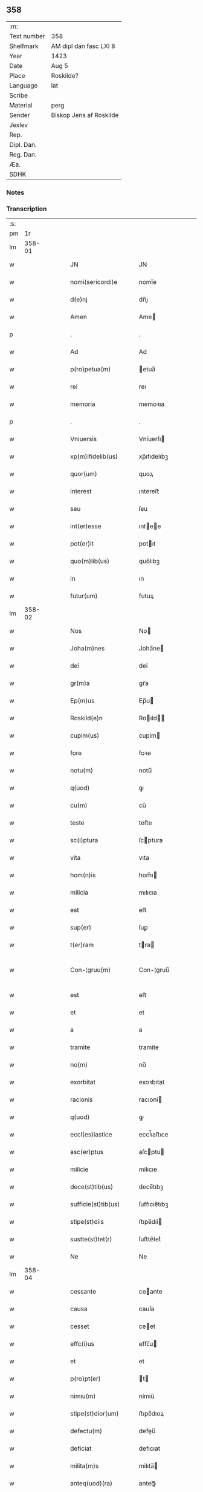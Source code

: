 ** 358
| :m:         |                         |
| Text number | 358                     |
| Shelfmark   | AM dipl dan fasc LXI 8  |
| Year        | 1423                    |
| Date        | Aug 5                   |
| Place       | Roskilde?               |
| Language    | lat                     |
| Scribe      |                         |
| Material    | perg                    |
| Sender      | Biskop Jens af Roskilde |
| Jexlev      |                         |
| Rep.        |                         |
| Dipl. Dan.  |                         |
| Reg. Dan.   |                         |
| Æa.         |                         |
| SDHK        |                         |

*** Notes


*** Transcription
| :s: |        |   |   |   |   |                       |                |   |   |   |   |     |   |   |   |               |
| pm  |     1r |   |   |   |   |                       |                |   |   |   |   |     |   |   |   |               |
| lm  | 358-01 |   |   |   |   |                       |                |   |   |   |   |     |   |   |   |               |
| w   |        |   |   |   |   | JN                    | JN             |   |   |   |   | lat |   |   |   |        358-01 |
| w   |        |   |   |   |   | nomi(sericordi)e      | nomi̅e          |   |   |   |   | lat |   |   |   |        358-01 |
| w   |        |   |   |   |   | d(e)nj                | dn̅ȷ            |   |   |   |   | lat |   |   |   |        358-01 |
| w   |        |   |   |   |   | Amen                  | Ame           |   |   |   |   | lat |   |   |   |        358-01 |
| p   |        |   |   |   |   | .                     | .              |   |   |   |   | lat |   |   |   |        358-01 |
| w   |        |   |   |   |   | Ad                    | Ad             |   |   |   |   | lat |   |   |   |        358-01 |
| w   |        |   |   |   |   | p(ro)petua(m)         | etua̅          |   |   |   |   | lat |   |   |   |        358-01 |
| w   |        |   |   |   |   | rei                   | reı            |   |   |   |   | lat |   |   |   |        358-01 |
| w   |        |   |   |   |   | memoria               | memoꝛıa        |   |   |   |   | lat |   |   |   |        358-01 |
| p   |        |   |   |   |   | .                     | .              |   |   |   |   | lat |   |   |   |        358-01 |
| w   |        |   |   |   |   | Vniuersis             | Vníuerſı      |   |   |   |   | lat |   |   |   |        358-01 |
| w   |        |   |   |   |   | xp(m)ifidelib(us)     | xp̅ıfıdelıbꝫ    |   |   |   |   | lat |   |   |   |        358-01 |
| w   |        |   |   |   |   | quor(um)              | quoꝝ           |   |   |   |   | lat |   |   |   |        358-01 |
| w   |        |   |   |   |   | interest              | ıntereﬅ        |   |   |   |   | lat |   |   |   |        358-01 |
| w   |        |   |   |   |   | seu                   | ſeu            |   |   |   |   | lat |   |   |   |        358-01 |
| w   |        |   |   |   |   | int(er)esse           | ıntee        |   |   |   |   | lat |   |   |   |        358-01 |
| w   |        |   |   |   |   | pot(er)it             | potıt         |   |   |   |   | lat |   |   |   |        358-01 |
| w   |        |   |   |   |   | quo(m)lib(us)         | quo̅lıbꝫ        |   |   |   |   | lat |   |   |   |        358-01 |
| w   |        |   |   |   |   | in                    | ın             |   |   |   |   | lat |   |   |   |        358-01 |
| w   |        |   |   |   |   | futur(um)             | futuꝝ          |   |   |   |   | lat |   |   |   |        358-01 |
| lm  | 358-02 |   |   |   |   |                       |                |   |   |   |   |     |   |   |   |               |
| w   |        |   |   |   |   | Nos                   | No            |   |   |   |   | lat |   |   |   |        358-02 |
| w   |        |   |   |   |   | Joha(m)nes            | Joha̅ne        |   |   |   |   | lat |   |   |   |        358-02 |
| w   |        |   |   |   |   | dei                   | dei            |   |   |   |   | lat |   |   |   |        358-02 |
| w   |        |   |   |   |   | gr(m)a                | gr̅a            |   |   |   |   | lat |   |   |   |        358-02 |
| w   |        |   |   |   |   | Ep(m)us               | Ep̅u           |   |   |   |   | lat |   |   |   |        358-02 |
| w   |        |   |   |   |   | Roskild(e)n           | Roıld̅        |   |   |   |   | lat |   |   |   |        358-02 |
| w   |        |   |   |   |   | cupim(us)             | cupím         |   |   |   |   | lat |   |   |   |        358-02 |
| w   |        |   |   |   |   | fore                  | foꝛe           |   |   |   |   | lat |   |   |   |        358-02 |
| w   |        |   |   |   |   | notu(m)               | notu̅           |   |   |   |   | lat |   |   |   |        358-02 |
| w   |        |   |   |   |   | q(uod)                | ꝙ              |   |   |   |   | lat |   |   |   |        358-02 |
| w   |        |   |   |   |   | cu(m)                 | cu̅             |   |   |   |   | lat |   |   |   |        358-02 |
| w   |        |   |   |   |   | teste                 | teﬅe           |   |   |   |   | lat |   |   |   |        358-02 |
| w   |        |   |   |   |   | sc(i)ptura            | ſcptura       |   |   |   |   | lat |   |   |   |        358-02 |
| w   |        |   |   |   |   | vita                  | vıta           |   |   |   |   | lat |   |   |   |        358-02 |
| w   |        |   |   |   |   | hom(n)is              | hom̅ı          |   |   |   |   | lat |   |   |   |        358-02 |
| w   |        |   |   |   |   | milicia               | mılıcıa        |   |   |   |   | lat |   |   |   |        358-02 |
| w   |        |   |   |   |   | est                   | eﬅ             |   |   |   |   | lat |   |   |   |        358-02 |
| w   |        |   |   |   |   | sup(er)               | ſuꝑ            |   |   |   |   | lat |   |   |   |        358-02 |
| w   |        |   |   |   |   | t(er)ram              | tra          |   |   |   |   | lat |   |   |   |        358-02 |
| w   |        |   |   |   |   | Con-¦gruu(m)          | Con-¦gruu̅      |   |   |   |   | lat |   |   |   | 358-02—358-03 |
| w   |        |   |   |   |   | est                   | eﬅ             |   |   |   |   | lat |   |   |   |        358-03 |
| w   |        |   |   |   |   | et                    | et             |   |   |   |   | lat |   |   |   |        358-03 |
| w   |        |   |   |   |   | a                     | a              |   |   |   |   | lat |   |   |   |        358-03 |
| w   |        |   |   |   |   | tramite               | tramite        |   |   |   |   | lat |   |   |   |        358-03 |
| w   |        |   |   |   |   | no(m)                 | no̅             |   |   |   |   | lat |   |   |   |        358-03 |
| w   |        |   |   |   |   | exorbitat             | exoꝛbıtat      |   |   |   |   | lat |   |   |   |        358-03 |
| w   |        |   |   |   |   | racionis              | racıoni       |   |   |   |   | lat |   |   |   |        358-03 |
| w   |        |   |   |   |   | q(uod)                | ꝙ              |   |   |   |   | lat |   |   |   |        358-03 |
| w   |        |   |   |   |   | eccl(es)iastice       | eccl̅ıaﬅıce     |   |   |   |   | lat |   |   |   |        358-03 |
| w   |        |   |   |   |   | asc(er)ptus           | aſcptu       |   |   |   |   | lat |   |   |   |        358-03 |
| w   |        |   |   |   |   | milicie               | milıcıe        |   |   |   |   | lat |   |   |   |        358-03 |
| w   |        |   |   |   |   | dece(st)tib(us)       | dece̅tıbꝫ       |   |   |   |   | lat |   |   |   |        358-03 |
| w   |        |   |   |   |   | sufficie(st)tib(us)   | ſuﬀıcıe̅tıbꝫ    |   |   |   |   | lat |   |   |   |        358-03 |
| w   |        |   |   |   |   | stipe(st)diis         | ﬅıpe̅díí       |   |   |   |   | lat |   |   |   |        358-03 |
| w   |        |   |   |   |   | sustte(st)tet(r)      | ſuﬅte̅tetᷣ       |   |   |   |   | lat |   |   |   |        358-03 |
| w   |        |   |   |   |   | Ne                    | Ne             |   |   |   |   | lat |   |   |   |        358-03 |
| lm  | 358-04 |   |   |   |   |                       |                |   |   |   |   |     |   |   |   |               |
| w   |        |   |   |   |   | cessante              | ceante        |   |   |   |   | lat |   |   |   |        358-04 |
| w   |        |   |   |   |   | causa                 | cauſa          |   |   |   |   | lat |   |   |   |        358-04 |
| w   |        |   |   |   |   | cesset                | ceet          |   |   |   |   | lat |   |   |   |        358-04 |
| w   |        |   |   |   |   | effc(i)us             | eﬀc̅u          |   |   |   |   | lat |   |   |   |        358-04 |
| w   |        |   |   |   |   | et                    | et             |   |   |   |   | lat |   |   |   |        358-04 |
| w   |        |   |   |   |   | p(ro)pt(er)           | t            |   |   |   |   | lat |   |   |   |        358-04 |
| w   |        |   |   |   |   | nimiu(m)              | nímiu̅          |   |   |   |   | lat |   |   |   |        358-04 |
| w   |        |   |   |   |   | stipe(st)dior(um)     | ﬅıpe̅dıoꝝ       |   |   |   |   | lat |   |   |   |        358-04 |
| w   |        |   |   |   |   | defectu(m)            | defeu̅         |   |   |   |   | lat |   |   |   |        358-04 |
| w   |        |   |   |   |   | deficiat              | defıcıat       |   |   |   |   | lat |   |   |   |        358-04 |
| w   |        |   |   |   |   | milita(m)s            | milıta̅        |   |   |   |   | lat |   |   |   |        358-04 |
| w   |        |   |   |   |   | anteq(uod)(ra)        | anteꝙᷓ          |   |   |   |   | lat |   |   |   |        358-04 |
| w   |        |   |   |   |   | p(er)ue(st)tu(m)      | ꝑue̅tu̅          |   |   |   |   | lat |   |   |   |        358-04 |
| w   |        |   |   |   |   | fu(er)it              | fu͛ıt           |   |   |   |   | lat |   |   |   |        358-04 |
| w   |        |   |   |   |   | ad                    | ad             |   |   |   |   | lat |   |   |   |        358-04 |
| w   |        |   |   |   |   | triu(m)phu(m)         | trıu̅phu̅        |   |   |   |   | lat |   |   |   |        358-04 |
| p   |        |   |   |   |   | .                     | .              |   |   |   |   | lat |   |   |   |        358-04 |
| w   |        |   |   |   |   | quod                  | quod           |   |   |   |   | lat |   |   |   |        358-04 |
| w   |        |   |   |   |   | nos                   | nos            |   |   |   |   | lat |   |   |   |        358-04 |
| lm  | 358-05 |   |   |   |   |                       |                |   |   |   |   |     |   |   |   |               |
| w   |        |   |   |   |   | exacte                | exacte         |   |   |   |   | lat |   |   |   |        358-05 |
| w   |        |   |   |   |   | sollicitudinis        | ſollıcıtudını |   |   |   |   | lat |   |   |   |        358-05 |
| w   |        |   |   |   |   | insta(m)cia           | ınﬅa̅cia        |   |   |   |   | lat |   |   |   |        358-05 |
| w   |        |   |   |   |   | p(ro)                 | ꝓ              |   |   |   |   | lat |   |   |   |        358-05 |
| w   |        |   |   |   |   | euide(st)tib(us)      | euıde̅tıbꝫ      |   |   |   |   | lat |   |   |   |        358-05 |
| w   |        |   |   |   |   | defectib(us)          | defeıbꝫ       |   |   |   |   | lat |   |   |   |        358-05 |
| w   |        |   |   |   |   | n(ost)ro              | nr̅o            |   |   |   |   | lat |   |   |   |        358-05 |
| w   |        |   |   |   |   | scitui                | scıtui         |   |   |   |   | lat |   |   |   |        358-05 |
| w   |        |   |   |   |   | se                    | ſe             |   |   |   |   | lat |   |   |   |        358-05 |
| w   |        |   |   |   |   | offe(er)ntib(us)      | oﬀentıbꝫ      |   |   |   |   | lat |   |   |   |        358-05 |
| w   |        |   |   |   |   | coop(er)ante          | cooꝑante       |   |   |   |   | lat |   |   |   |        358-05 |
| w   |        |   |   |   |   | d(e)no                | dn̅o            |   |   |   |   | lat |   |   |   |        358-05 |
| w   |        |   |   |   |   | qua(m)tu(m)           | qua̅tu̅          |   |   |   |   | lat |   |   |   |        358-05 |
| w   |        |   |   |   |   | possum(us)            | poum         |   |   |   |   | lat |   |   |   |        358-05 |
| w   |        |   |   |   |   | co(m)sulere           | co̅ſulere       |   |   |   |   | lat |   |   |   |        358-05 |
| w   |        |   |   |   |   | cupie(st)tes          | cupıe̅tes       |   |   |   |   | lat |   |   |   |        358-05 |
| lm  | 358-06 |   |   |   |   |                       |                |   |   |   |   |     |   |   |   |               |
| w   |        |   |   |   |   | Canonicatui           | Canonicatui    |   |   |   |   | lat |   |   |   |        358-06 |
| w   |        |   |   |   |   | (et)                  | ⁊              |   |   |   |   | lat |   |   |   |        358-06 |
| w   |        |   |   |   |   | p(m)bende             | p̅bende         |   |   |   |   | lat |   |   |   |        358-06 |
| w   |        |   |   |   |   | Stenløse              | Stenløſe       |   |   |   |   | lat |   |   |   |        358-06 |
| w   |        |   |   |   |   | in                    | ın             |   |   |   |   | lat |   |   |   |        358-06 |
| w   |        |   |   |   |   | eccl(es)ia            | eccl̅ıa         |   |   |   |   | lat |   |   |   |        358-06 |
| w   |        |   |   |   |   | n(ost)ra              | nr̅a            |   |   |   |   | lat |   |   |   |        358-06 |
| w   |        |   |   |   |   | Roskild(e)n           | Roıld̅        |   |   |   |   | lat |   |   |   |        358-06 |
| w   |        |   |   |   |   | quos                  | quo           |   |   |   |   | lat |   |   |   |        358-06 |
| w   |        |   |   |   |   | dil(m)cus             | dıl̅cu         |   |   |   |   | lat |   |   |   |        358-06 |
| w   |        |   |   |   |   | nob(m)                | nob̅            |   |   |   |   | lat |   |   |   |        358-06 |
| w   |        |   |   |   |   | d(omi)n(u)s           | dn̅            |   |   |   |   | lat |   |   |   |        358-06 |
| w   |        |   |   |   |   | Jngemarus             | Jngemaru      |   |   |   |   | lat |   |   |   |        358-06 |
| w   |        |   |   |   |   | tuuonis               | tuuoni        |   |   |   |   | lat |   |   |   |        358-06 |
| w   |        |   |   |   |   | cano(m)ic(us)         | cano̅ıc        |   |   |   |   | lat |   |   |   |        358-06 |
| w   |        |   |   |   |   | jbide(st)             | ȷbıde̅          |   |   |   |   | lat |   |   |   |        358-06 |
| w   |        |   |   |   |   | ia(m)                 | ıa̅             |   |   |   |   | lat |   |   |   |        358-06 |
| w   |        |   |   |   |   | ac                    | ac             |   |   |   |   | lat |   |   |   |        358-06 |
| lm  | 358-07 |   |   |   |   |                       |                |   |   |   |   |     |   |   |   |               |
| w   |        |   |   |   |   | tu                    | tu             |   |   |   |   | lat |   |   |   |        358-07 |
| w   |        |   |   |   |   | tenet                 | tenet          |   |   |   |   | lat |   |   |   |        358-07 |
| w   |        |   |   |   |   | p(ro)pt(er)           | t            |   |   |   |   | lat |   |   |   |        358-07 |
| w   |        |   |   |   |   | ip(m)or(um)           | ıp̅oꝝ           |   |   |   |   | lat |   |   |   |        358-07 |
| w   |        |   |   |   |   | canonicat(us)         | canonicat     |   |   |   |   | lat |   |   |   |        358-07 |
| w   |        |   |   |   |   | (et)                  | ⁊              |   |   |   |   | lat |   |   |   |        358-07 |
| w   |        |   |   |   |   | p(m)b(eat)ede         | p̅be̅de          |   |   |   |   | lat |   |   |   |        358-07 |
| w   |        |   |   |   |   | fructuu(m)            | fruuu̅         |   |   |   |   | lat |   |   |   |        358-07 |
| w   |        |   |   |   |   | pe(st)sionu(m)        | pe̅ſıonu̅        |   |   |   |   | lat |   |   |   |        358-07 |
| w   |        |   |   |   |   | et                    | et             |   |   |   |   | lat |   |   |   |        358-07 |
| w   |        |   |   |   |   | obue(st)cionu(m)      | obue̅cíonu̅      |   |   |   |   | lat |   |   |   |        358-07 |
| w   |        |   |   |   |   | defectuosa(m)         | defeuoſa̅      |   |   |   |   | lat |   |   |   |        358-07 |
| w   |        |   |   |   |   | exilitate(st)         | exılıtate̅      |   |   |   |   | lat |   |   |   |        358-07 |
| w   |        |   |   |   |   | (et)                  | ⁊              |   |   |   |   | lat |   |   |   |        358-07 |
| w   |        |   |   |   |   | tenuitate(st)         | tenuitate̅      |   |   |   |   | lat |   |   |   |        358-07 |
| w   |        |   |   |   |   | cu(m)                 | cu̅             |   |   |   |   | lat |   |   |   |        358-07 |
| w   |        |   |   |   |   | vrge(st)s             | vrge̅          |   |   |   |   | lat |   |   |   |        358-07 |
| w   |        |   |   |   |   | nc(i)citas            | nc̅cítas        |   |   |   |   | lat |   |   |   |        358-07 |
| lm  | 358-08 |   |   |   |   |                       |                |   |   |   |   |     |   |   |   |               |
| w   |        |   |   |   |   | (et)                  | ⁊              |   |   |   |   | lat |   |   |   |        358-08 |
| w   |        |   |   |   |   | euide(st)s            | euíde̅         |   |   |   |   | lat |   |   |   |        358-08 |
| w   |        |   |   |   |   | vtilitas              | vtılıta       |   |   |   |   | lat |   |   |   |        358-08 |
| w   |        |   |   |   |   | id                    | ıd             |   |   |   |   | lat |   |   |   |        358-08 |
| w   |        |   |   |   |   | expostat              | expoﬅat        |   |   |   |   | lat |   |   |   |        358-08 |
| w   |        |   |   |   |   | Capella(m)            | Capella̅        |   |   |   |   | lat |   |   |   |        358-08 |
| w   |        |   |   |   |   | nup(er)               | nuꝑ            |   |   |   |   | lat |   |   |   |        358-08 |
| w   |        |   |   |   |   | p(er)                 | ꝑ              |   |   |   |   | lat |   |   |   |        358-08 |
| w   |        |   |   |   |   | nos                   | no            |   |   |   |   | lat |   |   |   |        358-08 |
| w   |        |   |   |   |   | in                    | ın             |   |   |   |   | lat |   |   |   |        358-08 |
| w   |        |   |   |   |   | dc(i)a                | dc̅a            |   |   |   |   | lat |   |   |   |        358-08 |
| w   |        |   |   |   |   | eccl(es)ia            | eccl̅ıa         |   |   |   |   | lat |   |   |   |        358-08 |
| w   |        |   |   |   |   | n(ost)ra              | nr̅a            |   |   |   |   | lat |   |   |   |        358-08 |
| w   |        |   |   |   |   | v(er)sus              | vſu          |   |   |   |   | lat |   |   |   |        358-08 |
| w   |        |   |   |   |   | occide(st)tem         | occıde̅te      |   |   |   |   | lat |   |   |   |        358-08 |
| w   |        |   |   |   |   | Capelle               | Capelle        |   |   |   |   | lat |   |   |   |        358-08 |
| w   |        |   |   |   |   | v(er)o                | vo            |   |   |   |   | lat |   |   |   |        358-08 |
| w   |        |   |   |   |   | d(e)nj                | dn̅ȷ            |   |   |   |   | lat |   |   |   |        358-08 |
| w   |        |   |   |   |   | Abrahe                | Abrahe         |   |   |   |   | lat |   |   |   |        358-08 |
| w   |        |   |   |   |   | (con)dam              | ꝯda           |   |   |   |   | lat |   |   |   |        358-08 |
| w   |        |   |   |   |   | mili⟨ ⟩               | mílı⟨ ⟩        |   |   |   |   | lat |   |   |   |        358-08 |
| lm  | 358-09 |   |   |   |   |                       |                |   |   |   |   |     |   |   |   |               |
| w   |        |   |   |   |   | tis                   | tı            |   |   |   |   | lat |   |   |   |        358-09 |
| w   |        |   |   |   |   | ad                    | ad             |   |   |   |   | lat |   |   |   |        358-09 |
| w   |        |   |   |   |   | latus                 | latu          |   |   |   |   | lat |   |   |   |        358-09 |
| w   |        |   |   |   |   | aquilonare            | aquılonaꝛe     |   |   |   |   | lat |   |   |   |        358-09 |
| w   |        |   |   |   |   | co(m)tigua(m)         | co̅tıgua̅        |   |   |   |   | lat |   |   |   |        358-09 |
| w   |        |   |   |   |   | in                    | ın             |   |   |   |   | lat |   |   |   |        358-09 |
| w   |        |   |   |   |   | honore(st)            | honoꝛe̅         |   |   |   |   | lat |   |   |   |        358-09 |
| w   |        |   |   |   |   | dei                   | dei            |   |   |   |   | lat |   |   |   |        358-09 |
| w   |        |   |   |   |   | om(n)ipote(st)tis     | om̅ıpote̅tı     |   |   |   |   | lat |   |   |   |        358-09 |
| w   |        |   |   |   |   | et                    | et             |   |   |   |   | lat |   |   |   |        358-09 |
| w   |        |   |   |   |   | sc(i)or(um)           | ſc̅oꝝ           |   |   |   |   | lat |   |   |   |        358-09 |
| w   |        |   |   |   |   | dece(st)              | dece̅           |   |   |   |   | lat |   |   |   |        358-09 |
| w   |        |   |   |   |   | miliu(m)              | milıu̅          |   |   |   |   | lat |   |   |   |        358-09 |
| w   |        |   |   |   |   | militu(m)             | militu̅         |   |   |   |   | lat |   |   |   |        358-09 |
| w   |        |   |   |   |   | martir(um)            | martıꝝ         |   |   |   |   | lat |   |   |   |        358-09 |
| w   |        |   |   |   |   | p(ro)                 | ꝓ              |   |   |   |   | lat |   |   |   |        358-09 |
| w   |        |   |   |   |   | salute                | ſalute         |   |   |   |   | lat |   |   |   |        358-09 |
| w   |        |   |   |   |   | ai(n)e                | aı̅e            |   |   |   |   | lat |   |   |   |        358-09 |
| w   |        |   |   |   |   | nr(m)e                | nr̅e            |   |   |   |   | lat |   |   |   |        358-09 |
| w   |        |   |   |   |   | (et)                  | ⁊              |   |   |   |   | lat |   |   |   |        358-09 |
| w   |        |   |   |   |   | ai(n)a⟨ ⟩             | aı̅a⟨ ⟩         |   |   |   |   | lat |   |   |   |        358-09 |
| lm  | 358-10 |   |   |   |   |                       |                |   |   |   |   |     |   |   |   |               |
| w   |        |   |   |   |   | ru(m)                 | ru̅             |   |   |   |   | lat |   |   |   |        358-10 |
| w   |        |   |   |   |   | pare(st)tu(m)         | pare̅tu̅         |   |   |   |   | lat |   |   |   |        358-10 |
| w   |        |   |   |   |   | et                    | et             |   |   |   |   | lat |   |   |   |        358-10 |
| w   |        |   |   |   |   | heredu(m)             | heredu̅         |   |   |   |   | lat |   |   |   |        358-10 |
| w   |        |   |   |   |   | n(ost)ror(um)         | nr̅oꝝ           |   |   |   |   | lat |   |   |   |        358-10 |
| w   |        |   |   |   |   | fu(m)data(m)          | fu̅data̅         |   |   |   |   | lat |   |   |   |        358-10 |
| w   |        |   |   |   |   | ac                    | ac             |   |   |   |   | lat |   |   |   |        358-10 |
| w   |        |   |   |   |   | de                    | de             |   |   |   |   | lat |   |   |   |        358-10 |
| w   |        |   |   |   |   | bonis                 | boni          |   |   |   |   | lat |   |   |   |        358-10 |
| w   |        |   |   |   |   | nr(m)is               | nr̅ı           |   |   |   |   | lat |   |   |   |        358-10 |
| w   |        |   |   |   |   | nob(m)                | nob̅            |   |   |   |   | lat |   |   |   |        358-10 |
| w   |        |   |   |   |   | Jure                  | Jure           |   |   |   |   | lat |   |   |   |        358-10 |
| w   |        |   |   |   |   | he(er)diario          | hedıarıo      |   |   |   |   | lat |   |   |   |        358-10 |
| w   |        |   |   |   |   | adiuolutis            | adıuolutı     |   |   |   |   | lat |   |   |   |        358-10 |
| w   |        |   |   |   |   | dotata(m)             | dotata̅         |   |   |   |   | lat |   |   |   |        358-10 |
| w   |        |   |   |   |   | om(n)ib(us)           | om̅ıbꝫ          |   |   |   |   | lat |   |   |   |        358-10 |
| w   |        |   |   |   |   | ip(m)or(um)           | ıp̅oꝝ           |   |   |   |   | lat |   |   |   |        358-10 |
| w   |        |   |   |   |   | bonor(um)             | bonoꝝ          |   |   |   |   | lat |   |   |   |        358-10 |
| w   |        |   |   |   |   | p(er)tine(st)         | ꝑtıne̅          |   |   |   |   | lat |   |   |   |        358-10 |
| lm  | 358-11 |   |   |   |   |                       |                |   |   |   |   |     |   |   |   |               |
| w   |        |   |   |   |   | ciis                  | cíí           |   |   |   |   | lat |   |   |   |        358-11 |
| w   |        |   |   |   |   | v(idelicet)           | vꝫ             |   |   |   |   | lat |   |   |   |        358-11 |
| w   |        |   |   |   |   | agris                 | agrı          |   |   |   |   | lat |   |   |   |        358-11 |
| w   |        |   |   |   |   | pratis                | pꝛatı         |   |   |   |   | lat |   |   |   |        358-11 |
| w   |        |   |   |   |   | pastuis               | paﬅuí         |   |   |   |   | lat |   |   |   |        358-11 |
| w   |        |   |   |   |   | siluis                | ſıluı         |   |   |   |   | lat |   |   |   |        358-11 |
| w   |        |   |   |   |   | piscaturis            | pıſcaturı     |   |   |   |   | lat |   |   |   |        358-11 |
| w   |        |   |   |   |   | mole(st)dinis         | mole̅dini      |   |   |   |   | lat |   |   |   |        358-11 |
| w   |        |   |   |   |   | munerib(us)           | muneribꝫ       |   |   |   |   | lat |   |   |   |        358-11 |
| w   |        |   |   |   |   | seruiciis             | ſeruicíí      |   |   |   |   | lat |   |   |   |        358-11 |
| w   |        |   |   |   |   | ac                    | ac             |   |   |   |   | lat |   |   |   |        358-11 |
| w   |        |   |   |   |   | aliis                 | alíí          |   |   |   |   | lat |   |   |   |        358-11 |
| w   |        |   |   |   |   | om(n)ib(us)           | om̅ıbꝫ          |   |   |   |   | lat |   |   |   |        358-11 |
| w   |        |   |   |   |   | (et)                  | ⁊              |   |   |   |   | lat |   |   |   |        358-11 |
| w   |        |   |   |   |   | sigu(e)l              | ſıgul̅          |   |   |   |   | lat |   |   |   |        358-11 |
| w   |        |   |   |   |   | q(i)buscu(m)q(ue)     | qbuſcu̅qꝫ      |   |   |   |   | lat |   |   |   |        358-11 |
| w   |        |   |   |   |   | censeant(r)           | cenſeantᷣ       |   |   |   |   | lat |   |   |   |        358-11 |
| lm  | 358-12 |   |   |   |   |                       |                |   |   |   |   |     |   |   |   |               |
| w   |        |   |   |   |   | nomi(n)b(us)          | nomı̅bꝫ         |   |   |   |   | lat |   |   |   |        358-12 |
| w   |        |   |   |   |   | nll(m)is              | nll̅ı          |   |   |   |   | lat |   |   |   |        358-12 |
| w   |        |   |   |   |   | penitus               | penıtu        |   |   |   |   | lat |   |   |   |        358-12 |
| w   |        |   |   |   |   | exceptis              | excepti       |   |   |   |   | lat |   |   |   |        358-12 |
| w   |        |   |   |   |   | p(ro)ut               | ꝓut            |   |   |   |   | lat |   |   |   |        358-12 |
| w   |        |   |   |   |   | in                    | ın             |   |   |   |   | lat |   |   |   |        358-12 |
| w   |        |   |   |   |   | ip(m)a                | ıp̅a            |   |   |   |   | lat |   |   |   |        358-12 |
| w   |        |   |   |   |   | fundac(i)ois          | fundac̅oı      |   |   |   |   | lat |   |   |   |        358-12 |
| w   |        |   |   |   |   | lr(m)a                | lr̅a            |   |   |   |   | lat |   |   |   |        358-12 |
| w   |        |   |   |   |   | pleni(us)             | pleni         |   |   |   |   | lat |   |   |   |        358-12 |
| w   |        |   |   |   |   | (con)tinet(r)         | ꝯtinetᷣ         |   |   |   |   | lat |   |   |   |        358-12 |
| p   |        |   |   |   |   | /                     | /              |   |   |   |   | lat |   |   |   |        358-12 |
| w   |        |   |   |   |   | matura                | matura         |   |   |   |   | lat |   |   |   |        358-12 |
| w   |        |   |   |   |   | deliberac(i)oe        | delıberac̅oe    |   |   |   |   | lat |   |   |   |        358-12 |
| w   |        |   |   |   |   | p(m)habita            | p̅habita        |   |   |   |   | lat |   |   |   |        358-12 |
| w   |        |   |   |   |   | dilc(i)i              | dılc̅ı          |   |   |   |   | lat |   |   |   |        358-12 |
| w   |        |   |   |   |   | ecia(m)               | ecıa̅           |   |   |   |   | lat |   |   |   |        358-12 |
| w   |        |   |   |   |   | Capl(m)i              | Capl̅ı          |   |   |   |   | lat |   |   |   |        358-12 |
| lm  | 358-13 |   |   |   |   |                       |                |   |   |   |   |     |   |   |   |               |
| w   |        |   |   |   |   | nr(m)i                | nr̅ı            |   |   |   |   | lat |   |   |   |        358-13 |
| w   |        |   |   |   |   | Roskild(e)n           | Roıld̅        |   |   |   |   | lat |   |   |   |        358-13 |
| w   |        |   |   |   |   | volu(m)tate           | volu̅tate       |   |   |   |   | lat |   |   |   |        358-13 |
| w   |        |   |   |   |   | (et)                  | ⁊              |   |   |   |   | lat |   |   |   |        358-13 |
| w   |        |   |   |   |   | co(m)sensu            | co̅ſenſu        |   |   |   |   | lat |   |   |   |        358-13 |
| w   |        |   |   |   |   | ad                    | ad             |   |   |   |   | lat |   |   |   |        358-13 |
| w   |        |   |   |   |   | hoc                   | hoc            |   |   |   |   | lat |   |   |   |        358-13 |
| w   |        |   |   |   |   | accede(st)tib(us)     | accede̅tıbꝫ     |   |   |   |   | lat |   |   |   |        358-13 |
| w   |        |   |   |   |   | diuino                | diuino         |   |   |   |   | lat |   |   |   |        358-13 |
| w   |        |   |   |   |   | auxilio               | auxilio        |   |   |   |   | lat |   |   |   |        358-13 |
| w   |        |   |   |   |   | i(n)uocato            | ı̅uocato        |   |   |   |   | lat |   |   |   |        358-13 |
| w   |        |   |   |   |   | a(m)nectim(us)        | a̅neim        |   |   |   |   | lat |   |   |   |        358-13 |
| w   |        |   |   |   |   | (et)                  | ⁊              |   |   |   |   | lat |   |   |   |        358-13 |
| w   |        |   |   |   |   | vnim(us)              | vnim          |   |   |   |   | lat |   |   |   |        358-13 |
| w   |        |   |   |   |   | facie(st)do           | facıe̅do        |   |   |   |   | lat |   |   |   |        358-13 |
| w   |        |   |   |   |   | vnu(m)                | vnu̅            |   |   |   |   | lat |   |   |   |        358-13 |
| w   |        |   |   |   |   | b(e)nficiu(m)         | bn̅fıcıu̅        |   |   |   |   | lat |   |   |   |        358-13 |
| w   |        |   |   |   |   | insepa                | ınſepa         |   |   |   |   | lat |   |   |   |        358-13 |
| lm  | 358-14 |   |   |   |   |                       |                |   |   |   |   |     |   |   |   |               |
| w   |        |   |   |   |   | rabiliter             | rabılıter      |   |   |   |   | lat |   |   |   |        358-14 |
| w   |        |   |   |   |   | de                    | de             |   |   |   |   | lat |   |   |   |        358-14 |
| w   |        |   |   |   |   | vtrisq(ue)            | vtrıſqꝫ        |   |   |   |   | lat |   |   |   |        358-14 |
| w   |        |   |   |   |   | p(ro)petuis           | etuı         |   |   |   |   | lat |   |   |   |        358-14 |
| w   |        |   |   |   |   | duratur(um)           | duratuꝝ        |   |   |   |   | lat |   |   |   |        358-14 |
| w   |        |   |   |   |   | tp(er)ib(us)          | tꝑıbꝫ          |   |   |   |   | lat |   |   |   |        358-14 |
| w   |        |   |   |   |   | in                    | ın             |   |   |   |   | lat |   |   |   |        358-14 |
| w   |        |   |   |   |   | diuinj                | diuinj         |   |   |   |   | lat |   |   |   |        358-14 |
| w   |        |   |   |   |   | cultus                | cultu         |   |   |   |   | lat |   |   |   |        358-14 |
| w   |        |   |   |   |   | vberius               | vberıu        |   |   |   |   | lat |   |   |   |        358-14 |
| w   |        |   |   |   |   | (et)                  | ⁊              |   |   |   |   | lat |   |   |   |        358-14 |
| w   |        |   |   |   |   | forcius               | foꝛcıu        |   |   |   |   | lat |   |   |   |        358-14 |
| w   |        |   |   |   |   | suste(st)tame(st)     | ſuﬅe̅tame̅       |   |   |   |   | lat |   |   |   |        358-14 |
| p   |        |   |   |   |   |                      |               |   |   |   |   | lat |   |   |   |        358-14 |
| w   |        |   |   |   |   | Ordinac(i)oib(us)     | Oꝛdinac̅oıbꝫ    |   |   |   |   | lat |   |   |   |        358-14 |
| w   |        |   |   |   |   | tame(st)              | tame̅           |   |   |   |   | lat |   |   |   |        358-14 |
| w   |        |   |   |   |   | oneribus              | onerıbus       |   |   |   |   | lat |   |   |   |        358-14 |
| lm  | 358-15 |   |   |   |   |                       |                |   |   |   |   |     |   |   |   |               |
| w   |        |   |   |   |   | co(m)dic(i)oib(us)    | co̅dıc̅oıbꝫ      |   |   |   |   | lat |   |   |   |        358-15 |
| w   |        |   |   |   |   | (et)                  | ⁊              |   |   |   |   | lat |   |   |   |        358-15 |
| w   |        |   |   |   |   | modis                 | modı          |   |   |   |   | lat |   |   |   |        358-15 |
| w   |        |   |   |   |   | in                    | ın             |   |   |   |   | lat |   |   |   |        358-15 |
| w   |        |   |   |   |   | ip(m)is               | ıp̅ı           |   |   |   |   | lat |   |   |   |        358-15 |
| w   |        |   |   |   |   | originalib(us)        | oꝛıgınalıbꝫ    |   |   |   |   | lat |   |   |   |        358-15 |
| w   |        |   |   |   |   | lr(m)is               | lr̅ı           |   |   |   |   | lat |   |   |   |        358-15 |
| w   |        |   |   |   |   | fu(m)dac(i)ois        | fu̅dac̅oı       |   |   |   |   | lat |   |   |   |        358-15 |
| w   |        |   |   |   |   | dc(i)e                | dc̅e            |   |   |   |   | lat |   |   |   |        358-15 |
| w   |        |   |   |   |   | Capelle               | Capelle        |   |   |   |   | lat |   |   |   |        358-15 |
| w   |        |   |   |   |   | exp(m)ssis            | exp̅ı         |   |   |   |   | lat |   |   |   |        358-15 |
| w   |        |   |   |   |   | semp(er)              | ſemꝑ           |   |   |   |   | lat |   |   |   |        358-15 |
| w   |        |   |   |   |   | saluis                | ſalui         |   |   |   |   | lat |   |   |   |        358-15 |
| p   |        |   |   |   |   | /                     | /              |   |   |   |   | lat |   |   |   |        358-15 |
| w   |        |   |   |   |   | quas                  | qua           |   |   |   |   | lat |   |   |   |        358-15 |
| w   |        |   |   |   |   | quide(st)             | quıde̅          |   |   |   |   | lat |   |   |   |        358-15 |
| w   |        |   |   |   |   | a(m)nexione(st)       | a̅nexıone̅       |   |   |   |   | lat |   |   |   |        358-15 |
| w   |        |   |   |   |   | (et)                  | ⁊              |   |   |   |   | lat |   |   |   |        358-15 |
| w   |        |   |   |   |   | vnione(st)            | vnione̅         |   |   |   |   | lat |   |   |   |        358-15 |
| lm  | 358-16 |   |   |   |   |                       |                |   |   |   |   |     |   |   |   |               |
| w   |        |   |   |   |   | p(ro)petua            | etua          |   |   |   |   | lat |   |   |   |        358-16 |
| w   |        |   |   |   |   | f(i)mitate            | fmitate       |   |   |   |   | lat |   |   |   |        358-16 |
| w   |        |   |   |   |   | valituras             | valıtura      |   |   |   |   | lat |   |   |   |        358-16 |
| w   |        |   |   |   |   | p(m)ntis              | p̅ntı          |   |   |   |   | lat |   |   |   |        358-16 |
| w   |        |   |   |   |   | sc(i)pti              | scpti         |   |   |   |   | lat |   |   |   |        358-16 |
| p   |        |   |   |   |   | /                     | /              |   |   |   |   | lat |   |   |   |        358-16 |
| w   |        |   |   |   |   | nr(m)i                | nr̅ı            |   |   |   |   | lat |   |   |   |        358-16 |
| w   |        |   |   |   |   | ecia(m)               | ecıa̅           |   |   |   |   | lat |   |   |   |        358-16 |
| p   |        |   |   |   |   | /                     | /              |   |   |   |   | lat |   |   |   |        358-16 |
| w   |        |   |   |   |   | ac                    | ac             |   |   |   |   | lat |   |   |   |        358-16 |
| w   |        |   |   |   |   | dilc(i)i              | dılc̅ı          |   |   |   |   | lat |   |   |   |        358-16 |
| w   |        |   |   |   |   | Capl(m)i              | Capl̅ı          |   |   |   |   | lat |   |   |   |        358-16 |
| w   |        |   |   |   |   | nr(m)i                | nr̅ı            |   |   |   |   | lat |   |   |   |        358-16 |
| w   |        |   |   |   |   | Roskild(e)n           | Roıld̅        |   |   |   |   | lat |   |   |   |        358-16 |
| w   |        |   |   |   |   | sigillor(um)          | ſıgılloꝝ       |   |   |   |   | lat |   |   |   |        358-16 |
| w   |        |   |   |   |   | huic                  | huıc           |   |   |   |   | lat |   |   |   |        358-16 |
| w   |        |   |   |   |   | lr(m)e                | lr̅e            |   |   |   |   | lat |   |   |   |        358-16 |
| w   |        |   |   |   |   | appe(st)sor(um)       | ae̅ſoꝝ         |   |   |   |   | lat |   |   |   |        358-16 |
| w   |        |   |   |   |   | Robore                | Roboꝛe         |   |   |   |   | lat |   |   |   |        358-16 |
| w   |        |   |   |   |   | co(m)munim(us)        | co̅munim       |   |   |   |   | lat |   |   |   |        358-16 |
| lm  | 358-17 |   |   |   |   |                       |                |   |   |   |   |     |   |   |   |               |
| w   |        |   |   |   |   | Dat(is)               | Datꝭ           |   |   |   |   | lat |   |   |   |        358-17 |
| w   |        |   |   |   |   | in                    | ın             |   |   |   |   | lat |   |   |   |        358-17 |
| w   |        |   |   |   |   | Curia                 | Curıa          |   |   |   |   | lat |   |   |   |        358-17 |
| w   |        |   |   |   |   | n(ost)ra              | nr̅a            |   |   |   |   | lat |   |   |   |        358-17 |
| w   |        |   |   |   |   | leckinge              | leckınge       |   |   |   |   | lat |   |   |   |        358-17 |
| w   |        |   |   |   |   | Anno                  | Anno           |   |   |   |   | lat |   |   |   |        358-17 |
| w   |        |   |   |   |   | d(e)nj                | dn̅ȷ            |   |   |   |   | lat |   |   |   |        358-17 |
| w   |        |   |   |   |   | millesimo             | ılleſımo      |   |   |   |   | lat |   |   |   |        358-17 |
| w   |        |   |   |   |   | q(ua)dringe(st)tesimo | qᷓdrınge̅teſımo  |   |   |   |   | lat |   |   |   |        358-17 |
| w   |        |   |   |   |   | vicesimo              | vıceſımo       |   |   |   |   | lat |   |   |   |        358-17 |
| w   |        |   |   |   |   | tercio                | tercıo         |   |   |   |   | lat |   |   |   |        358-17 |
| w   |        |   |   |   |   | die                   | dıe            |   |   |   |   | lat |   |   |   |        358-17 |
| w   |        |   |   |   |   | bt(i)i                | bt̅ı            |   |   |   |   | lat |   |   |   |        358-17 |
| w   |        |   |   |   |   | Oswaldj               | Oſwaldȷ        |   |   |   |   | lat |   |   |   |        358-17 |
| w   |        |   |   |   |   | Regis                 | Regı          |   |   |   |   | lat |   |   |   |        358-17 |
| w   |        |   |   |   |   | et                    | et             |   |   |   |   | lat |   |   |   |        358-17 |
| w   |        |   |   |   |   | martiris              | martirıs       |   |   |   |   | lat |   |   |   |        358-17 |
| :e: |        |   |   |   |   |                       |                |   |   |   |   |     |   |   |   |               |
